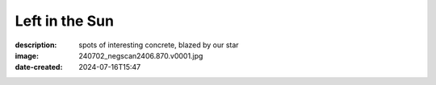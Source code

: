 Left in the Sun
===============

:description: spots of interesting concrete, blazed by our star
:image: 240702_negscan2406.870.v0001.jpg
:date-created: 2024-07-16T15:47

.. image-gallery::
    :left: image4, label4, label3, image3
    :right: image2, label2, image1, label1, image5, label5
    :left-width: 45
    :right-width: 55

    .. image-frame:: image1 label1 240702_negscan2406.867.v0001.jpg.meta

        :code:`∧` {caption}

    .. image-frame:: image2 label2 240702_negscan2406.870.v0001.jpg.meta

        :code:`∧` {caption}

    .. image-frame:: image3 label3 240702_negscan2406.880.v0002.jpg.meta

        :code:`∨` {caption}

    .. image-frame:: image4 label4 240702_negscan2406.882.v0001.jpg.meta

        :code:`∧` {caption}

    .. image-frame:: image5 label5 240702_negscan2406.883.v0001.jpg.meta

        :code:`∧` {caption}